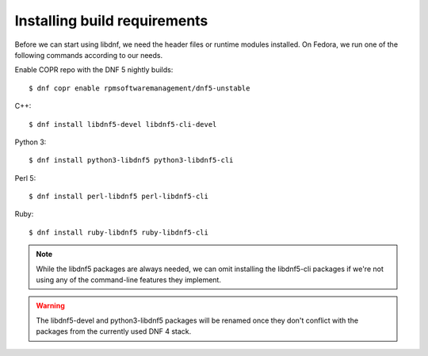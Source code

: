 Installing build requirements
=============================


Before we can start using libdnf, we need the header files or runtime modules installed.
On Fedora, we run one of the following commands according to our needs.

Enable COPR repo with the DNF 5 nightly builds::

    $ dnf copr enable rpmsoftwaremanagement/dnf5-unstable

C++::

    $ dnf install libdnf5-devel libdnf5-cli-devel


Python 3::

    $ dnf install python3-libdnf5 python3-libdnf5-cli


Perl 5::

    $ dnf install perl-libdnf5 perl-libdnf5-cli


Ruby::

    $ dnf install ruby-libdnf5 ruby-libdnf5-cli


.. note::
    While the libdnf5 packages are always needed, we can omit installing the libdnf5-cli
    packages if we're not using any of the command-line features they implement.


.. warning::
    The libdnf5-devel and python3-libdnf5 packages will be renamed once they don't conflict
    with the packages from the currently used DNF 4 stack.
